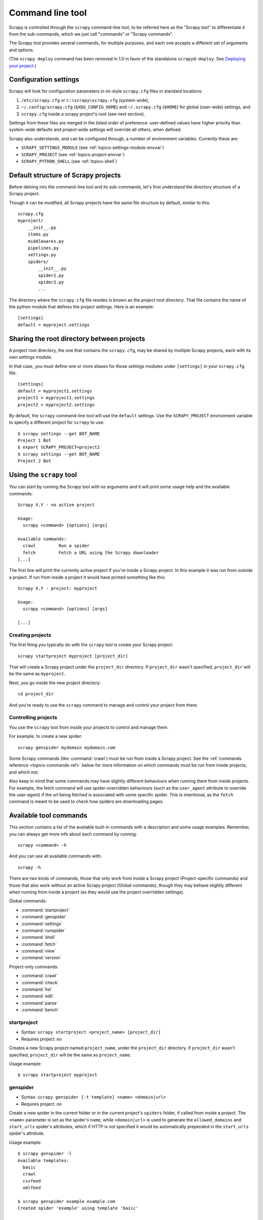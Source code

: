 .. _topics-commands:

=================
Command line tool
=================

.. versionadded:: 0.10

Scrapy is controlled through the ``scrapy`` command-line tool, to be referred
here as the "Scrapy tool" to differentiate it from the sub-commands, which we
just call "commands" or "Scrapy commands".

The Scrapy tool provides several commands, for multiple purposes, and each one
accepts a different set of arguments and options.

(The ``scrapy deploy`` command has been removed in 1.0 in favor of the
standalone ``scrapyd-deploy``. See `Deploying your project`_.)

.. _topics-config-settings:

Configuration settings
======================

Scrapy will look for configuration parameters in ini-style ``scrapy.cfg`` files
in standard locations:

1. ``/etc/scrapy.cfg`` or ``c:\scrapy\scrapy.cfg`` (system-wide),
2. ``~/.config/scrapy.cfg`` (``$XDG_CONFIG_HOME``) and ``~/.scrapy.cfg`` (``$HOME``)
   for global (user-wide) settings, and
3. ``scrapy.cfg`` inside a scrapy project's root (see next section).

Settings from these files are merged in the listed order of preference:
user-defined values have higher priority than system-wide defaults
and project-wide settings will override all others, when defined.

Scrapy also understands, and can be configured through, a number of environment
variables. Currently these are:

* ``SCRAPY_SETTINGS_MODULE`` (see :ref:`topics-settings-module-envvar`)
* ``SCRAPY_PROJECT`` (see :ref:`topics-project-envvar`)
* ``SCRAPY_PYTHON_SHELL`` (see :ref:`topics-shell`)

.. _topics-project-structure:

Default structure of Scrapy projects
====================================

Before delving into the command-line tool and its sub-commands, let's first
understand the directory structure of a Scrapy project.

Though it can be modified, all Scrapy projects have the same file
structure by default, similar to this::

   scrapy.cfg
   myproject/
       __init__.py
       items.py
       middlewares.py
       pipelines.py
       settings.py
       spiders/
           __init__.py
           spider1.py
           spider2.py
           ...

The directory where the ``scrapy.cfg`` file resides is known as the *project
root directory*. That file contains the name of the python module that defines
the project settings. Here is an example::

    [settings]
    default = myproject.settings

.. _topics-project-envvar:

Sharing the root directory between projects
===========================================

A project root directory, the one that contains the ``scrapy.cfg``, may be
shared by multiple Scrapy projects, each with its own settings module.

In that case, you must define one or more aliases for those settings modules
under ``[settings]`` in your ``scrapy.cfg`` file::

    [settings]
    default = myproject1.settings
    project1 = myproject1.settings
    project2 = myproject2.settings

By default, the ``scrapy`` command-line tool will use the ``default`` settings.
Use the ``SCRAPY_PROJECT`` environment variable to specify a different project
for ``scrapy`` to use::

    $ scrapy settings --get BOT_NAME
    Project 1 Bot
    $ export SCRAPY_PROJECT=project2
    $ scrapy settings --get BOT_NAME
    Project 2 Bot


Using the ``scrapy`` tool
=========================

You can start by running the Scrapy tool with no arguments and it will print
some usage help and the available commands::

    Scrapy X.Y - no active project

    Usage:
      scrapy <command> [options] [args]

    Available commands:
      crawl         Run a spider
      fetch         Fetch a URL using the Scrapy downloader
    [...]

The first line will print the currently active project if you're inside a
Scrapy project. In this example it was run from outside a project. If run from inside
a project it would have printed something like this::

    Scrapy X.Y - project: myproject

    Usage:
      scrapy <command> [options] [args]

    [...]

Creating projects
-----------------

The first thing you typically do with the ``scrapy`` tool is create your Scrapy
project::

    scrapy startproject myproject [project_dir]

That will create a Scrapy project under the ``project_dir`` directory.
If ``project_dir`` wasn't specified, ``project_dir`` will be the same as ``myproject``.

Next, you go inside the new project directory::

    cd project_dir

And you're ready to use the ``scrapy`` command to manage and control your
project from there.

Controlling projects
--------------------

You use the ``scrapy`` tool from inside your projects to control and manage
them.

For example, to create a new spider::

    scrapy genspider mydomain mydomain.com

Some Scrapy commands (like :command:`crawl`) must be run from inside a Scrapy
project. See the :ref:`commands reference <topics-commands-ref>` below for more
information on which commands must be run from inside projects, and which not.

Also keep in mind that some commands may have slightly different behaviours
when running them from inside projects. For example, the fetch command will use
spider-overridden behaviours (such as the ``user_agent`` attribute to override
the user-agent) if the url being fetched is associated with some specific
spider. This is intentional, as the ``fetch`` command is meant to be used to
check how spiders are downloading pages.

.. _topics-commands-ref:

Available tool commands
=======================

This section contains a list of the available built-in commands with a
description and some usage examples. Remember, you can always get more info
about each command by running::

    scrapy <command> -h

And you can see all available commands with::

    scrapy -h

There are two kinds of commands, those that only work from inside a Scrapy
project (Project-specific commands) and those that also work without an active
Scrapy project (Global commands), though they may behave slightly different
when running from inside a project (as they would use the project overridden
settings).

Global commands:

* :command:`startproject`
* :command:`genspider`
* :command:`settings`
* :command:`runspider`
* :command:`shell`
* :command:`fetch`
* :command:`view`
* :command:`version`

Project-only commands:

* :command:`crawl`
* :command:`check`
* :command:`list`
* :command:`edit`
* :command:`parse`
* :command:`bench`

.. command:: startproject

startproject
------------

* Syntax: ``scrapy startproject <project_name> [project_dir]``
* Requires project: *no*

Creates a new Scrapy project named ``project_name``, under the ``project_dir``
directory.
If ``project_dir`` wasn't specified, ``project_dir`` will be the same as ``project_name``.

Usage example::

    $ scrapy startproject myproject

.. command:: genspider

genspider
---------

* Syntax: ``scrapy genspider [-t template] <name> <domain|url>``
* Requires project: *no*

Create a new spider in the current folder or in the current project's ``spiders``
folder, if called from inside a project. The ``<name>`` parameter is set as the
spider's ``name``, while ``<domain|url>`` is used to generate the ``allowed_domains``
and ``start_urls`` spider's attributes, which if HTTP is not specified it would
be automatically prepended in the ``start_urls`` spider's attribute.

Usage example::

    $ scrapy genspider -l
    Available templates:
      basic
      crawl
      csvfeed
      xmlfeed

    $ scrapy genspider example example.com
    Created spider 'example' using template 'basic'

    $ scrapy genspider -t crawl scrapyorg scrapy.org
    Created spider 'scrapyorg' using template 'crawl'

This is just a convenience shortcut command for creating spiders based on
pre-defined templates, but certainly not the only way to create spiders. You
can just create the spider source code files yourself, instead of using this
command.

.. command:: crawl

crawl
-----

* Syntax: ``scrapy crawl <spider>``
* Requires project: *yes*

Start crawling using a spider.

Usage examples::

    $ scrapy crawl myspider
    [ ... myspider starts crawling ... ]


.. command:: check

check
-----

* Syntax: ``scrapy check [-l] <spider>``
* Requires project: *yes*

Run contract checks.

Usage examples::

    $ scrapy check -l
    first_spider
      * parse
      * parse_item
    second_spider
      * parse
      * parse_item

    $ scrapy check
    [FAILED] first_spider:parse_item
    >>> 'RetailPricex' field is missing

    [FAILED] first_spider:parse
    >>> Returned 92 requests, expected 0..4

.. command:: list

list
----

* Syntax: ``scrapy list``
* Requires project: *yes*

List all available spiders in the current project. The output is one spider per
line.

Usage example::

    $ scrapy list
    spider1
    spider2

.. command:: edit

edit
----

* Syntax: ``scrapy edit <spider>``
* Requires project: *yes*

Edit the given spider using the editor defined in the ``EDITOR`` environment
variable or (if unset) the :setting:`EDITOR` setting.

This command is provided only as a convenience shortcut for the most common
case, the developer is of course free to choose any tool or IDE to write and
debug spiders.

Usage example::

    $ scrapy edit spider1

.. command:: fetch

fetch
-----

* Syntax: ``scrapy fetch <url>``
* Requires project: *no*

Downloads the given URL using the Scrapy downloader and writes the contents to
standard output.

The interesting thing about this command is that it fetches the page how the
spider would download it. For example, if the spider has a ``USER_AGENT``
attribute which overrides the User Agent, it will use that one.

So this command can be used to "see" how your spider would fetch a certain page.

If used outside a project, no particular per-spider behaviour would be applied
and it will just use the default Scrapy downloader settings.

Supported options:

* ``--spider=SPIDER``: bypass spider autodetection and force use of specific spider

* ``--headers``: print the response's HTTP headers instead of the response's body

* ``--no-redirect``: do not follow HTTP 3xx redirects (default is to follow them)

Usage examples::

    $ scrapy fetch --nolog http://www.example.com/some/page.html
    [ ... html content here ... ]

    $ scrapy fetch --nolog --headers http://www.example.com/
    {'Accept-Ranges': ['bytes'],
     'Age': ['1263   '],
     'Connection': ['close     '],
     'Content-Length': ['596'],
     'Content-Type': ['text/html; charset=UTF-8'],
     'Date': ['Wed, 18 Aug 2010 23:59:46 GMT'],
     'Etag': ['"573c1-254-48c9c87349680"'],
     'Last-Modified': ['Fri, 30 Jul 2010 15:30:18 GMT'],
     'Server': ['Apache/2.2.3 (CentOS)']}

.. command:: view

view
----

* Syntax: ``scrapy view <url>``
* Requires project: *no*

Opens the given URL in a browser, as your Scrapy spider would "see" it.
Sometimes spiders see pages differently from regular users, so this can be used
to check what the spider "sees" and confirm it's what you expect.

Supported options:

* ``--spider=SPIDER``: bypass spider autodetection and force use of specific spider

* ``--no-redirect``: do not follow HTTP 3xx redirects (default is to follow them)

Usage example::

    $ scrapy view http://www.example.com/some/page.html
    [ ... browser starts ... ]

.. command:: shell

shell
-----

* Syntax: ``scrapy shell [url]``
* Requires project: *no*

Starts the Scrapy shell for the given URL (if given) or empty if no URL is
given. Also supports UNIX-style local file paths, either relative with
``./`` or ``../`` prefixes or absolute file paths.
See :ref:`topics-shell` for more info.

Supported options:

* ``--spider=SPIDER``: bypass spider autodetection and force use of specific spider

* ``-c code``: evaluate the code in the shell, print the result and exit

* ``--no-redirect``: do not follow HTTP 3xx redirects (default is to follow them);
  this only affects the URL you may pass as argument on the command line;
  once you are inside the shell, ``fetch(url)`` will still follow HTTP redirects by default.

Usage example::

    $ scrapy shell http://www.example.com/some/page.html
    [ ... scrapy shell starts ... ]

    $ scrapy shell --nolog http://www.example.com/ -c '(response.status, response.url)'
    (200, 'http://www.example.com/')

    # shell follows HTTP redirects by default
    $ scrapy shell --nolog http://httpbin.org/redirect-to?url=http%3A%2F%2Fexample.com%2F -c '(response.status, response.url)'
    (200, 'http://example.com/')

    # you can disable this with --no-redirect
    # (only for the URL passed as command line argument)
    $ scrapy shell --no-redirect --nolog http://httpbin.org/redirect-to?url=http%3A%2F%2Fexample.com%2F -c '(response.status, response.url)'
    (302, 'http://httpbin.org/redirect-to?url=http%3A%2F%2Fexample.com%2F')


.. command:: parse

parse
-----

* Syntax: ``scrapy parse <url> [options]``
* Requires project: *yes*

Fetches the given URL and parses it with the spider that handles it, using the
method passed with the ``--callback`` option, or ``parse`` if not given.

Supported options:

* ``--spider=SPIDER``: bypass spider autodetection and force use of specific spider

* ``--a NAME=VALUE``: set spider argument (may be repeated)

* ``--callback`` or ``-c``: spider method to use as callback for parsing the
  response

* ``--meta`` or ``-m``: additional request meta that will be passed to the callback
  request. This must be a valid json string. Example: --meta='{"foo" : "bar"}'

* ``--cbkwargs``: additional keyword arguments that will be passed to the callback.
  This must be a valid json string. Example: --cbkwargs='{"foo" : "bar"}'

* ``--pipelines``: process items through pipelines

* ``--rules`` or ``-r``: use :class:`~scrapy.spiders.CrawlSpider`
  rules to discover the callback (i.e. spider method) to use for parsing the
  response

* ``--noitems``: don't show scraped items

* ``--nolinks``: don't show extracted links

* ``--nocolour``: avoid using pygments to colorize the output

* ``--depth`` or ``-d``: depth level for which the requests should be followed
  recursively (default: 1)

* ``--verbose`` or ``-v``: display information for each depth level

Usage example::

    $ scrapy parse http://www.example.com/ -c parse_item
    [ ... scrapy log lines crawling example.com spider ... ]

    >>> STATUS DEPTH LEVEL 1 <<<
    # Scraped Items  ------------------------------------------------------------
    [{'name': 'Example item',
     'category': 'Furniture',
     'length': '12 cm'}]

    # Requests  -----------------------------------------------------------------
    []


.. command:: settings

settings
--------

* Syntax: ``scrapy settings [options]``
* Requires project: *no*

Get the value of a Scrapy setting.

If used inside a project it'll show the project setting value, otherwise it'll
show the default Scrapy value for that setting.

Example usage::

    $ scrapy settings --get BOT_NAME
    scrapybot
    $ scrapy settings --get DOWNLOAD_DELAY
    0

.. command:: runspider

runspider
---------

* Syntax: ``scrapy runspider <spider_file.py>``
* Requires project: *no*

Run a spider self-contained in a Python file, without having to create a
project.

Example usage::

    $ scrapy runspider myspider.py
    [ ... spider starts crawling ... ]

.. command:: version

version
-------

* Syntax: ``scrapy version [-v]``
* Requires project: *no*

Prints the Scrapy version. If used with ``-v`` it also prints Python, Twisted
and Platform info, which is useful for bug reports.

.. command:: bench

bench
-----

.. versionadded:: 0.17

* Syntax: ``scrapy bench``
* Requires project: *no*

Run a quick benchmark test. :ref:`benchmarking`.

Custom project commands
=======================

You can also add your custom project commands by using the
:setting:`COMMANDS_MODULE` setting. See the Scrapy commands in
`scrapy/commands`_ for examples on how to implement your commands.

.. _scrapy/commands: https://github.com/scrapy/scrapy/tree/master/scrapy/commands
.. setting:: COMMANDS_MODULE

COMMANDS_MODULE
---------------

Default: ``''`` (empty string)

A module to use for looking up custom Scrapy commands. This is used to add custom
commands for your Scrapy project.

Example::

    COMMANDS_MODULE = 'mybot.commands'

.. _Deploying your project: https://scrapyd.readthedocs.io/en/latest/deploy.html

Register commands via setup.py entry points
-------------------------------------------

.. note:: This is an experimental feature, use with caution.

You can also add Scrapy commands from an external library by adding a
``scrapy.commands`` section in the entry points of the library ``setup.py``
file.

The following example adds ``my_command`` command::

  from setuptools import setup, find_packages

  setup(name='scrapy-mymodule',
    entry_points={
      'scrapy.commands': [
        'my_command=my_scrapy_module.commands:MyCommand',
      ],
    },
   )
